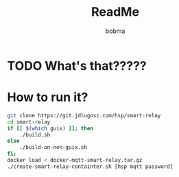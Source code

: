 #+TITLE: ReadMe
#+AUTHOR: bobma

* TODO What's that?????

* How to run it?
#+begin_src sh
  git clone https://git.jdlugosz.com/hsp/smart-relay
  cd smart-relay
  if [[ $(which guix) ]]; then
      ./build.sh
  else
      ./build-on-non-guix.sh
  fi;
  docker load < docker-mqtt-smart-relay.tar.gz
  ./create-smart-relay-containter.sh [hsp mqtt password]
#+end_src
